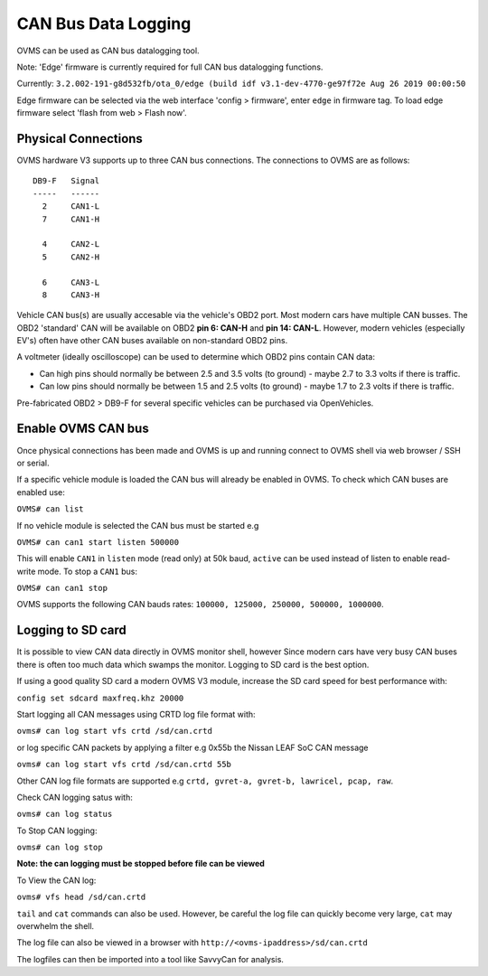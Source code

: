 ====================
CAN Bus Data Logging
====================

OVMS can be used as CAN bus datalogging tool.

Note: 'Edge' firmware is currently required for full CAN bus datalogging functions.

Currently: ``3.2.002-191-g8d532fb/ota_0/edge (build idf v3.1-dev-4770-ge97f72e Aug 26 2019 00:00:50``

Edge firmware can be selected via the web interface 'config > firmware', enter ``edge`` in firmware tag. To load edge firmware select 'flash from web > Flash now'.

--------------------
Physical Connections
--------------------

OVMS hardware V3 supports up to three CAN bus connections. The connections to OVMS are as follows:

::

  DB9-F   Signal
  -----   ------
    2     CAN1-L
    7     CAN1-H
  
    4     CAN2-L
    5     CAN2-H
    
    6     CAN3-L
    8     CAN3-H

Vehicle CAN bus(s) are usually accesable via the vehicle's OBD2 port. Most modern cars have multiple CAN busses. The OBD2 'standard' CAN will be available on OBD2 **pin 6: CAN-H** and **pin 14: CAN-L**. However, modern vehicles (especially EV's) often have other CAN buses available on non-standard OBD2 pins.

A voltmeter (ideally oscilloscope) can be used to determine which OBD2 pins contain CAN data:

* Can high pins should normally be between 2.5 and 3.5 volts (to ground) - maybe 2.7 to 3.3 volts if there is traffic.
* Can low pins should normally be between 1.5 and 2.5 volts (to ground) - maybe 1.7 to 2.3 volts if there is traffic.

Pre-fabricated OBD2 > DB9-F for several specific vehicles can be purchased via OpenVehicles.

-------------------
Enable OVMS CAN bus
-------------------

Once physical connections has been made and OVMS is up and running connect to OVMS shell via web browser / SSH or serial.

If a specific vehicle module is loaded the CAN bus will already be enabled in OVMS. To check which CAN buses are enabled use:


``OVMS# can list``
  
If no vehicle module is selected the CAN bus must be started e.g


``OVMS# can can1 start listen 500000``
  
This will enable ``CAN1`` in ``listen`` mode (read only) at 50k baud, ``active`` can be used instead of listen to enable read-write mode. To stop a ``CAN1`` bus:

``OVMS# can can1 stop``
  
OVMS supports the following CAN bauds rates: ``100000, 125000, 250000, 500000, 1000000``.

------------------
Logging to SD card
------------------

It is possible to view CAN data directly in OVMS monitor shell, however Since modern cars have very busy CAN buses there is often too much data which swamps the monitor. Logging to SD card is the best option.

If using a good quality SD card a modern OVMS V3 module, increase the SD card speed for best performance with:



``config set sdcard maxfreq.khz 20000``


Start logging all CAN messages using CRTD log file format with:


``ovms# can log start vfs crtd /sd/can.crtd``
  
or log specific CAN packets by applying a filter e.g 0x55b the Nissan LEAF SoC CAN message


``ovms# can log start vfs crtd /sd/can.crtd 55b``
  
Other CAN log file formats are supported e.g ``crtd, gvret-a, gvret-b, lawricel, pcap, raw``.
  
Check CAN logging satus with:


``ovms# can log status``


To Stop CAN logging:


``ovms# can log stop``

**Note: the can logging must be stopped before file can be viewed**

To View the CAN log:


``ovms# vfs head /sd/can.crtd``
  
``tail`` and ``cat`` commands can also be used. However, be careful the log file can quickly become very large, ``cat`` may overwhelm the shell.

The log file can also be viewed in a browser with ``http://<ovms-ipaddress>/sd/can.crtd``
  

The logfiles can then be imported into a tool like SavvyCan for analysis.
